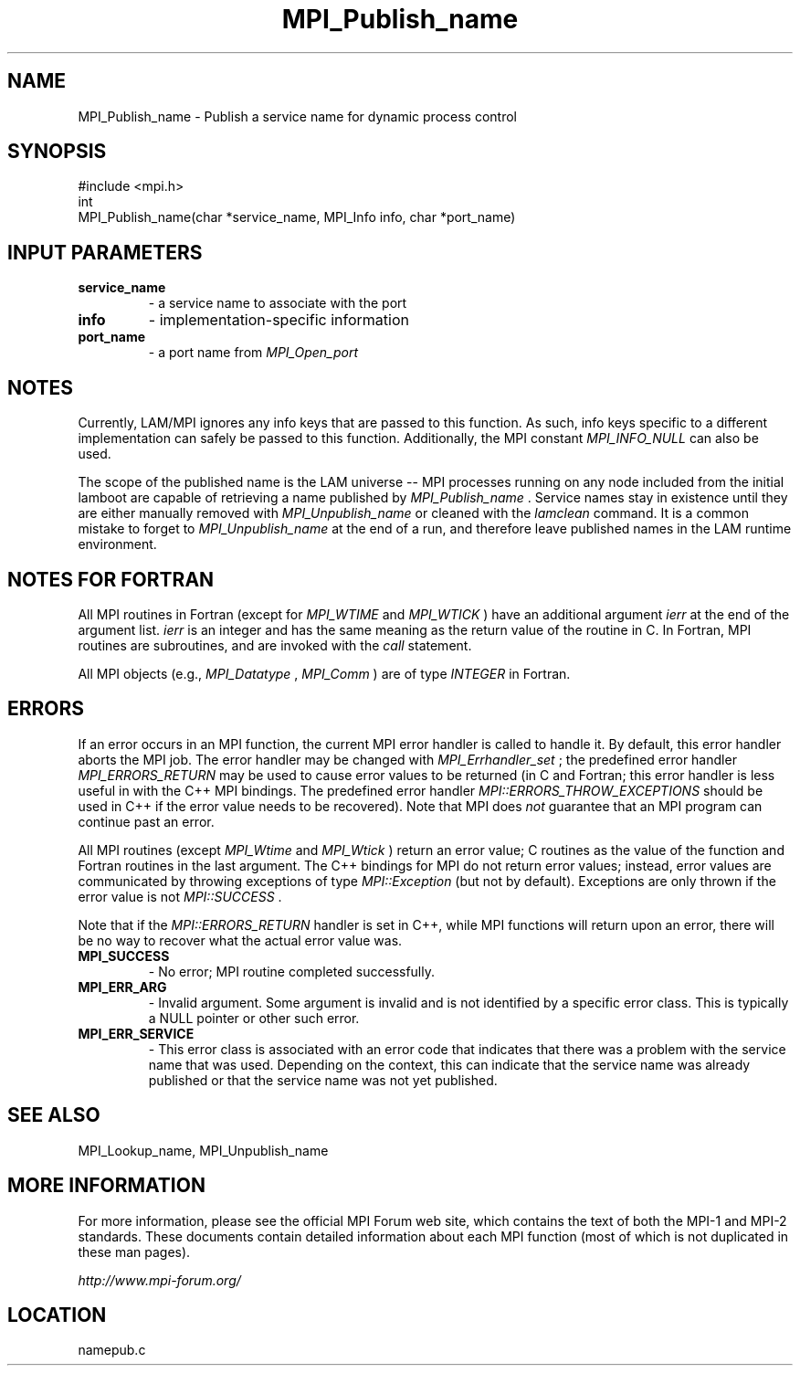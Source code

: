.TH MPI_Publish_name 3 "6/24/2006" "LAM/MPI 7.1.4" "LAM/MPI"
.SH NAME
MPI_Publish_name \-  Publish a service name for dynamic process control 
.SH SYNOPSIS
.nf
#include <mpi.h>
int
MPI_Publish_name(char *service_name, MPI_Info info, char *port_name)
.fi
.SH INPUT PARAMETERS
.PD 0
.TP
.B service_name 
- a service name to associate with the port
.PD 1
.PD 0
.TP
.B info 
- implementation-specific information
.PD 1
.PD 0
.TP
.B port_name 
- a port name from 
.I MPI_Open_port

.PD 1

.SH NOTES

Currently, LAM/MPI ignores any info keys that are passed to this
function.  As such, info keys specific to a different implementation
can safely be passed to this function.  Additionally, the MPI constant
.I MPI_INFO_NULL
can also be used.

The scope of the published name is the LAM universe -- MPI processes
running on any node included from the initial lamboot are capable of
retrieving a name published by 
.I MPI_Publish_name
\&.
Service names stay
in existence until they are either manually removed with
.I MPI_Unpublish_name
or cleaned with the 
.I lamclean
command.  It is a
common mistake to forget to 
.I MPI_Unpublish_name
at the end of a run,
and therefore leave published names in the LAM runtime environment.

.SH NOTES FOR FORTRAN

All MPI routines in Fortran (except for 
.I MPI_WTIME
and 
.I MPI_WTICK
)
have an additional argument 
.I ierr
at the end of the argument list.
.I ierr
is an integer and has the same meaning as the return value of
the routine in C.  In Fortran, MPI routines are subroutines, and are
invoked with the 
.I call
statement.

All MPI objects (e.g., 
.I MPI_Datatype
, 
.I MPI_Comm
) are of type
.I INTEGER
in Fortran.

.SH ERRORS

If an error occurs in an MPI function, the current MPI error handler
is called to handle it.  By default, this error handler aborts the
MPI job.  The error handler may be changed with 
.I MPI_Errhandler_set
;
the predefined error handler 
.I MPI_ERRORS_RETURN
may be used to cause
error values to be returned (in C and Fortran; this error handler is
less useful in with the C++ MPI bindings.  The predefined error
handler 
.I MPI::ERRORS_THROW_EXCEPTIONS
should be used in C++ if the
error value needs to be recovered).  Note that MPI does 
.I not
guarantee that an MPI program can continue past an error.

All MPI routines (except 
.I MPI_Wtime
and 
.I MPI_Wtick
) return an error
value; C routines as the value of the function and Fortran routines
in the last argument.  The C++ bindings for MPI do not return error
values; instead, error values are communicated by throwing exceptions
of type 
.I MPI::Exception
(but not by default).  Exceptions are only
thrown if the error value is not 
.I MPI::SUCCESS
\&.


Note that if the 
.I MPI::ERRORS_RETURN
handler is set in C++, while
MPI functions will return upon an error, there will be no way to
recover what the actual error value was.
.PD 0
.TP
.B MPI_SUCCESS 
- No error; MPI routine completed successfully.
.PD 1
.PD 0
.TP
.B MPI_ERR_ARG 
- Invalid argument.  Some argument is invalid and is not
identified by a specific error class.  This is typically a NULL
pointer or other such error.
.PD 1
.PD 0
.TP
.B MPI_ERR_SERVICE 
- This error class is associated with an error code
that indicates that there was a problem with the service name that
was used.  Depending on the context, this can indicate that the
service name was already published or that the service name was not
yet published.
.PD 1

.SH SEE ALSO
MPI_Lookup_name, MPI_Unpublish_name
.br

.SH MORE INFORMATION

For more information, please see the official MPI Forum web site,
which contains the text of both the MPI-1 and MPI-2 standards.  These
documents contain detailed information about each MPI function (most
of which is not duplicated in these man pages).

.I http://www.mpi-forum.org/
.SH LOCATION
namepub.c
